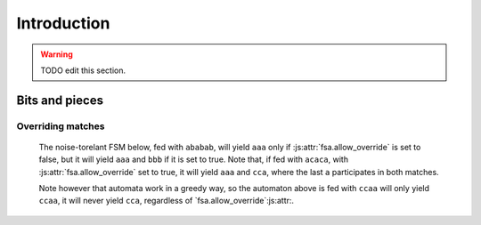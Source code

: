 ==============
 Introduction
==============

.. warning::

   TODO edit this section.


Bits and pieces
===============

.. _overriding_matches:

Overriding matches
++++++++++++++++++

   The noise-torelant FSM below, fed with ``ababab``,
   will yield ``aaa`` only if :js:attr:`fsa.allow_override` is set to false,
   but it will yield ``aaa`` and ``bbb`` if it is set to true.
   Note that, if fed with ``acaca``, with :js:attr:`fsa.allow_override` set to true,
   it will yield ``aaa`` and ``cca``,
   where the last ``a`` participates in both matches.

   .. digraph:: example_allow_override

      rankdir=LR
      node[shape=circle,label=""]
      s0[label=start]
      s0  -> sa1 [label=a]
      sa1 -> sa2 [label=a]
      sa2 -> end [label=a]
      end -> end [label=a]
      s0  -> sb1 [label=b]
      sb1 -> sb2 [label=b]
      sb2 -> end [label=b]
      s0  -> sc1 [label=c]
      sc1 -> sc2 [label=c]
      sc2 -> end [label=a]
      end[shape=doublecircle,label="end"]
      

   Note however that automata work in a greedy way,
   so the automaton above is fed with ``ccaa`` will only yield ``ccaa``,
   it will never yield ``cca``,
   regardless of `fsa.allow_override`:js:attr:.


   
